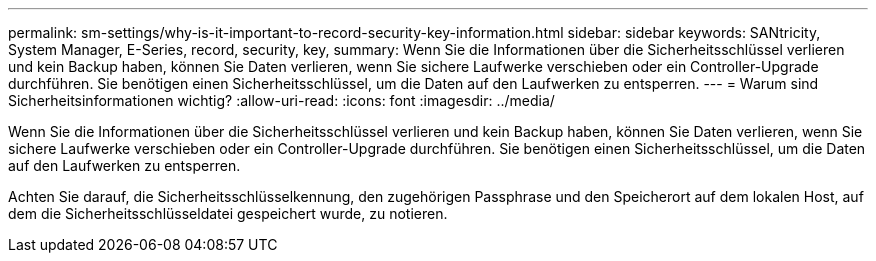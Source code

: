 ---
permalink: sm-settings/why-is-it-important-to-record-security-key-information.html 
sidebar: sidebar 
keywords: SANtricity, System Manager, E-Series, record, security, key, 
summary: Wenn Sie die Informationen über die Sicherheitsschlüssel verlieren und kein Backup haben, können Sie Daten verlieren, wenn Sie sichere Laufwerke verschieben oder ein Controller-Upgrade durchführen. Sie benötigen einen Sicherheitsschlüssel, um die Daten auf den Laufwerken zu entsperren. 
---
= Warum sind Sicherheitsinformationen wichtig?
:allow-uri-read: 
:icons: font
:imagesdir: ../media/


[role="lead"]
Wenn Sie die Informationen über die Sicherheitsschlüssel verlieren und kein Backup haben, können Sie Daten verlieren, wenn Sie sichere Laufwerke verschieben oder ein Controller-Upgrade durchführen. Sie benötigen einen Sicherheitsschlüssel, um die Daten auf den Laufwerken zu entsperren.

Achten Sie darauf, die Sicherheitsschlüsselkennung, den zugehörigen Passphrase und den Speicherort auf dem lokalen Host, auf dem die Sicherheitsschlüsseldatei gespeichert wurde, zu notieren.
